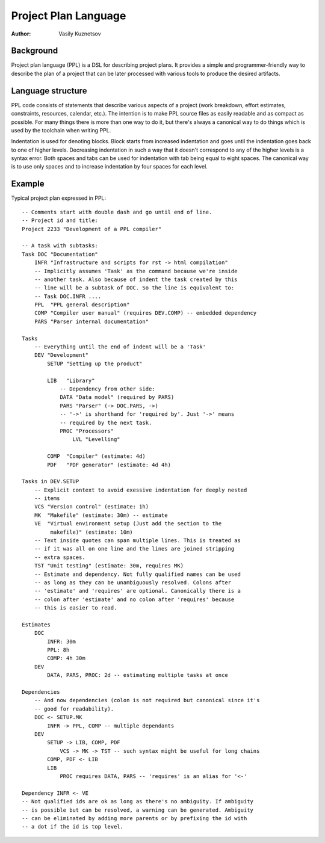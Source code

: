 Project Plan Language
=====================

:Author: Vasily Kuznetsov

Background
----------

Project plan language (PPL) is a DSL for describing project plans. It provides
a simple and programmer-friendly way to describe the plan of a project that can
be later processed with various tools to produce the desired artifacts.

Language structure
------------------

PPL code consists of statements that describe various aspects of a project
(work breakdown, effort estimates, constraints, resources, calendar, etc.). The
intention is to make PPL source files as easily readable and as compact as
possible. For many things there is more than one way to do it, but there's
always a canonical way to do things which is used by the toolchain when writing
PPL.

Indentation is used for denoting blocks. Block starts from increased
indentation and goes until the indentation goes back to one of higher levels.
Decreasing indentation in such a way that it doesn't correspond to any of the
higher levels is a syntax error. Both spaces and tabs can be used for
indentation with tab being equal to eight spaces. The canonical way is to use
only spaces and to increase indentation by four spaces for each level.

Example
-------

Typical project plan expressed in PPL::

    -- Comments start with double dash and go until end of line.
    -- Project id and title:
    Project 2233 "Development of a PPL compiler"

    -- A task with subtasks:
    Task DOC "Documentation"
        INFR "Infrastructure and scripts for rst -> html compilation"
        -- Implicitly assumes 'Task' as the command because we're inside
        -- another task. Also because of indent the task created by this
        -- line will be a subtask of DOC. So the line is equivalent to:
        -- Task DOC.INFR ....
        PPL  "PPL general description"
        COMP "Compiler user manual" (requires DEV.COMP) -- embedded dependency
        PARS "Parser internal documentation"

    Tasks
        -- Everything until the end of indent will be a 'Task'
        DEV "Development"
            SETUP "Setting up the product"

            LIB   "Library" 
                -- Dependency from other side:
                DATA "Data model" (required by PARS) 
                PARS "Parser" (-> DOC.PARS, ->)
                -- '->' is shorthand for 'required by'. Just '->' means
                -- required by the next task.
                PROC "Processors"
                    LVL "Levelling"

            COMP  "Compiler" (estimate: 4d)
            PDF   "PDF generator" (estimate: 4d 4h)

    Tasks in DEV.SETUP
        -- Explicit context to avoid exessive indentation for deeply nested
        -- items
        VCS "Version control" (estimate: 1h)
        MK  "Makefile" (estimate: 30m) -- estimate
        VE  "Virtual environment setup (Just add the section to the
             makefile)" (estimate: 10m)
        -- Text inside quotes can span multiple lines. This is treated as
        -- if it was all on one line and the lines are joined stripping
        -- extra spaces.
        TST "Unit testing" (estimate: 30m, requires MK) 
        -- Estimate and dependency. Not fully qualified names can be used
        -- as long as they can be unambiguously resolved. Colons after
        -- 'estimate' and 'requires' are optional. Canonically there is a
        -- colon after 'estimate' and no colon after 'requires' because
        -- this is easier to read.

    Estimates
        DOC
            INFR: 30m
            PPL: 8h
            COMP: 4h 30m
        DEV
            DATA, PARS, PROC: 2d -- estimating multiple tasks at once

    Dependencies
        -- And now dependencies (colon is not required but canonical since it's
        -- good for readability).
        DOC <- SETUP.MK
            INFR -> PPL, COMP -- multiple dependants
        DEV
            SETUP -> LIB, COMP, PDF
                VCS -> MK -> TST -- such syntax might be useful for long chains
            COMP, PDF <- LIB
            LIB
                PROC requires DATA, PARS -- 'requires' is an alias for '<-'

    Dependency INFR <- VE
    -- Not qualified ids are ok as long as there's no ambiguity. If ambiguity
    -- is possible but can be resolved, a warning can be generated. Ambiguity
    -- can be eliminated by adding more parents or by prefixing the id with
    -- a dot if the id is top level.


